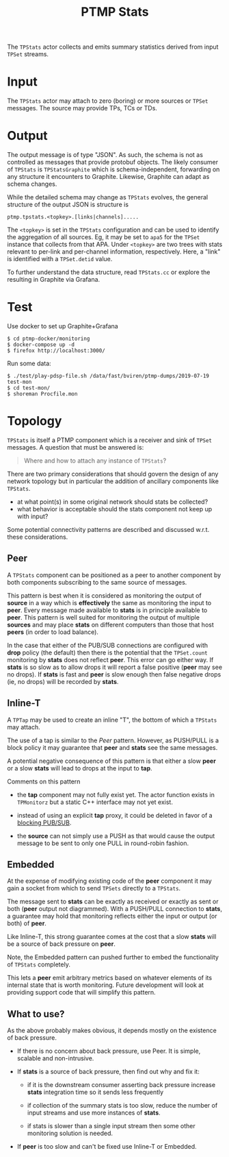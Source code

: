 #+title: PTMP Stats
#+html_head_extra: <style>.svgfig {width: 50%; }</style>
#+LATEX_HEADER: \usepackage{svg}

The ~TPStats~ actor collects and emits summary statistics derived from
input ~TPSet~ streams.

* Input

The ~TPStats~ actor may attach to zero (boring) or more sources or ~TPSet~
messages.  The source may provide TPs, TCs or TDs.

* Output

The output message is of type "JSON".  As such, the schema is not as
controlled as messages that provide protobuf objects.  The likely
consumer of ~TPStats~ is ~TPStatsGraphite~ which is schema-independent,
forwarding on any structure it encounters to Graphite.  Likewise,
Graphite can adapt as schema changes.

While the detailed schema may change as ~TPStats~ evolves, the general
structure of the output JSON is structure is

#+begin_example
ptmp.tpstats.<topkey>.[links|channels].....
#+end_example

The ~<topkey>~ is set in the ~TPStats~ configuration and can be used to
identify the aggregation of all sources.  Eg, it may be set to ~apa5~
for the ~TPSet~ instance that collects from that APA.  Under ~<topkey>~
are two trees with stats relevant to per-link and per-channel
information, respectively.  Here, a "link" is identified with a
~TPSet.detid~ value.

To further understand the data structure, read ~TPStats.cc~ or explore
the resulting in Graphite via Grafana.

* Test

Use docker to set up Graphite+Grafana

#+begin_example
  $ cd ptmp-docker/monitoring
  $ docker-compose up -d
  $ firefox http://localhost:3000/
#+end_example

Run some data:

#+begin_example
  $ ./test/play-pdsp-file.sh /data/fast/bviren/ptmp-dumps/2019-07-19 test-mon
  $ cd test-mon/
  $ shoreman Procfile.mon
#+end_example

* Topology

~TPStats~ is itself a PTMP component which is a receiver and sink of
~TPSet~ messages.  A question that must be answered is:

#+begin_quote
Where and how to attach any instance of ~TPStats~?
#+end_quote
There are two primary considerations that should govern the
design of any network topology but in particular the addition of
ancillary  components like ~TPStats~.

- at what point(s) in some original network should stats be collected?
- what behavior is acceptable should the stats component not keep up with input?
Some potential connectivity patterns are described and discussed
w.r.t. these considerations.  

** Peer

A ~TPStats~ component can be positioned as a peer to another component
by both components subscribing to the same source of messages.

#+begin_src dot :cmd dot :cmdline -Tsvg :file tpstats-peer.svg :exports results
  digraph peer {
          rankdir=LR
          node[shape=record]
          source[label="{source|<p>PUB}"]
          stats[label="{<s>SUB|stats}"]
          peer[label="{<s>SUB|peer}"]
          source:p->stats:s
          source:p->peer:s
  }
#+end_src

#+attr_html: :class svgfig
#+RESULTS:
[[file:tpstats-peer.svg]]

This pattern is best when it is considered as monitoring the output of
*source* in a way which is *effectively* the same as monitoring the input
to *peer*.  Every message made available to *stats* is in principle
available to *peer*.  This pattern is well suited for monitoring the
output of multiple *sources* and may place *stats* on different computers
than those that host *peers* (in order to load balance).

In the case that either of the PUB/SUB connections are configured with
*drop* policy (the default) then there is the potential that the
~TPSet.count~ monitoring by *stats* does not reflect *peer*.  This error can
go either way. If *stats* is so slow as to allow drops it will report a
false positive (*peer* may see no drops).  If *stats* is fast and *peer* is
slow enough then false negative drops (ie, no drops) will be recorded
by *stats*.



** Inline-T

A ~TPTap~ may be used to create an inline "T", the bottom of which a
~TPStats~ may attach.

#+begin_src dot :cmd dot :cmdline -Tsvg :file tpstats-inlinet.svg :exports results
  digraph inlinet {
          rankdir=LR
          node[shape=record]
          source[label="{source|<p>PUB}"]
          tap[label="{<s>SUB|tap|<p>PUSH}|{<t>PUSH}"]
          stats[label="{<s>PULL|stats}"]
          peer[label="{<s>PULL|peer}"]
          source:p->tap:s
          tap:p->peer:s
          tap:t->stats:s
  }
#+end_src

#+RESULTS:
[[file:tpstats-inlinet.svg]]

The use of a tap is similar to the [[Peer]] pattern.  However, as
PUSH/PULL is a block policy it may guarantee that *peer* and *stats* see
the same messages.

A potential negative consequence of this pattern is that either a slow
*peer* or a slow *stats* will lead to drops at the input to *tap*.  

Comments on this pattern

- the *tap* component may not fully exist yet.  The actor function
  exists in ~TPMonitorz~ but a static C++ interface may not yet exist.

- instead of using an explicit *tap* proxy, it could be deleted in favor
  of a [[https://github.com/zeromq/libzmq/blob/master/perf/proxy_thr.cpp][blocking PUB/SUB]].

- the *source* can not simply use a PUSH as that would cause the output
  message to be sent to only one PULL in round-robin fashion.


** Embedded 

At the expense of modifying existing code of the *peer* component it may
gain a socket from which to send ~TPSets~ directly to a ~TPStats~.

#+begin_src dot :cmd dot :cmdline -Tsvg :file tpstats-pushembed.svg :exports results
  digraph embed {
          rankdir=LR
          node[shape=record]
          source[label="{source|<p>PUB}"]
          stats[label="{<s>PULL|stats}"]
          peer[label="{<s>SUB|peer|OUT}|{<m>PUSH}"]
          source:p->peer:s
          peer:m->stats:s
  }
#+end_src

#+RESULTS:
[[file:tpstats-pushembed.svg]]


The message sent to *stats* can be exactly as received or exactly as
sent or both (*peer* output not diagrammed).  With a PUSH/PULL
connection to *stats*, a guarantee may hold that monitoring reflects
either the input or output (or both) of *peer*.

Like Inline-T, this strong guarantee comes at the cost that a slow
*stats* will be a source of back pressure on *peer*.  

Note, the Embedded pattern can pushed further to embed the
functionality of ~TPStats~ completely.  

#+begin_src dot :cmd dot :cmdline -Tsvg :file tpstats-pushembed.svg :exports results
  digraph embed {
          rankdir=LR
          node[shape=record]
          source[label="{source|<p>PUB}"]
          stats[label="{<s>SUB|stats\nconsumer}"]
          peer[label="{<s>SUB|peer|OUT}|{stats|<m>PUB}"]
          source:p->peer:s
          peer:m->stats:s
  }
#+end_src

#+RESULTS:
[[file:tpstats-pushembed.svg]]

This lets a *peer* emit arbitrary metrics based on whatever elements of
its internal state that is worth monitoring.  Future development will
look at providing support code that will simplify this pattern.

** What to use?

As the above probably makes obvious, it depends mostly on the
existence of back pressure.

- If there is no concern about back pressure, use Peer.  It is simple,
  scalable and non-intrusive.

- If *stats* is a source of back pressure, then find out why and fix it:

  - if it is the downstream consumer asserting back pressure increase
    *stats* integration time so it sends less frequently

  - if collection of the summary stats is too slow, reduce the number
    of input streams and use more instances of *stats*.

  - if stats is slower than a single input stream then some other
    monitoring solution is needed.


- If *peer* is too slow and can't be fixed use Inline-T or Embedded.  

